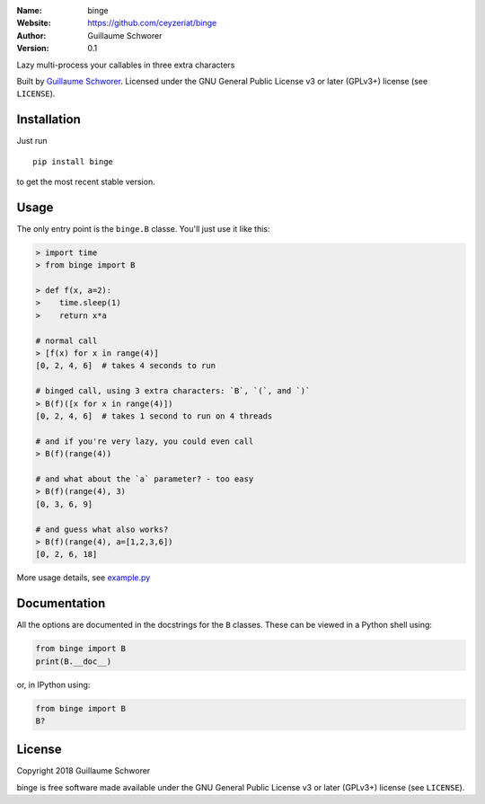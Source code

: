 .. binge

.. image:: https://travis-ci.org/ceyzeriat/binge.svg?branch=master
    :target: https://travis-ci.org/ceyzeriat/binge
.. image:: https://coveralls.io/repos/github/ceyzeriat/binge/badge.svg
    :target: https://coveralls.io/github/ceyzeriat/binge
.. image:: http://img.shields.io/badge/license-GPLv3-blue.svg?style=flat
    :target: https://github.com/ceyzeriat/binge/blob/master/LICENSE

:Name: binge
:Website: https://github.com/ceyzeriat/binge
:Author: Guillaume Schworer
:Version: 0.1


Lazy multi-process your callables in three extra characters

Built by `Guillaume Schworer <https://github.com/ceyzeriat>`_. Licensed under
the GNU General Public License v3 or later (GPLv3+) license (see ``LICENSE``).


Installation
------------

Just run

::

    pip install binge

to get the most recent stable version.


Usage
-----

The only entry point is the ``binge.B`` classe. You'll just use it like this:

.. code-block:: python

    > import time
    > from binge import B

    > def f(x, a=2):
    >    time.sleep(1)
    >    return x*a

    # normal call
    > [f(x) for x in range(4)]
    [0, 2, 4, 6]  # takes 4 seconds to run
    
    # binged call, using 3 extra characters: `B`, `(`, and `)`
    > B(f)([x for x in range(4)])
    [0, 2, 4, 6]  # takes 1 second to run on 4 threads
    
    # and if you're very lazy, you could even call
    > B(f)(range(4))
    
    # and what about the `a` parameter? - too easy
    > B(f)(range(4), 3)
    [0, 3, 6, 9]
    
    # and guess what also works?
    > B(f)(range(4), a=[1,2,3,6])
    [0, 2, 6, 18]


More usage details, see `example.py
<https://github.com/ceyzeriat/binge/blob/master/binge/example.py>`_


Documentation
-------------

All the options are documented in the docstrings for the ``B`` classes.
These can be viewed in a Python shell using:

.. code-block:: python

    from binge import B
    print(B.__doc__)

or, in IPython using:

.. code-block:: python

    from binge import B
    B?



License
-------

Copyright 2018 Guillaume Schworer

binge is free software made available under the GNU General
Public License v3 or later (GPLv3+) license (see ``LICENSE``).
